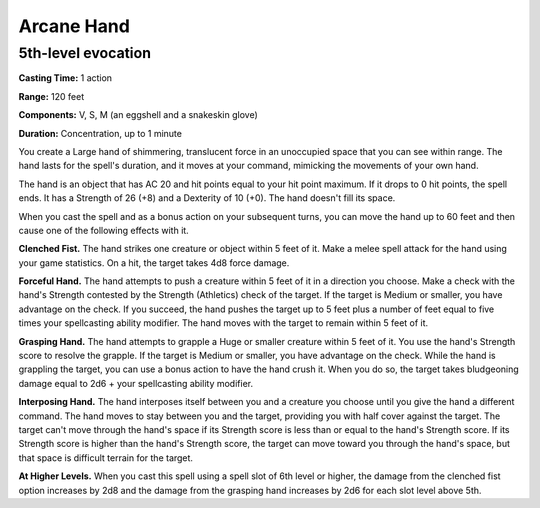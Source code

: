 
.. _srd:arcane-hand:

Arcane Hand
-------------------------------------------------------------

5th-level evocation
^^^^^^^^^^^^^^^^^^^

**Casting Time:** 1 action

**Range:** 120 feet

**Components:** V, S, M (an eggshell and a snakeskin glove)

**Duration:** Concentration, up to 1 minute

You create a Large hand of shimmering, translucent force in an
unoccupied space that you can see within range. The hand lasts for the
spell's duration, and it moves at your command, mimicking the movements
of your own hand.

The hand is an object that has AC 20 and hit points equal to your hit
point maximum. If it drops to 0 hit points, the spell ends. It has a
Strength of 26 (+8) and a Dexterity of 10 (+0). The hand doesn't fill
its space.

When you cast the spell and as a bonus action on your subsequent turns,
you can move the hand up to 60 feet and then cause one of the following
effects with it.

**Clenched Fist.** The hand strikes one creature or object within 5
feet of it. Make a melee spell attack for the hand using your game
statistics. On a hit, the target takes 4d8 force damage.

**Forceful Hand.** The hand attempts to push a creature within 5 feet
of it in a direction you choose. Make a check with the hand's Strength
contested by the Strength (Athletics) check of the target. If the target
is Medium or smaller, you have advantage on the check. If you succeed,
the hand pushes the target up to 5 feet plus a number of feet equal to
five times your spellcasting ability modifier. The hand moves with the
target to remain within 5 feet of it.

**Grasping Hand.** The hand attempts to grapple a Huge or smaller
creature within 5 feet of it. You use the hand's Strength score to
resolve the grapple. If the target is Medium or smaller, you have
advantage on the check. While the hand is grappling the target, you can
use a bonus action to have the hand crush it. When you do so, the target
takes bludgeoning damage equal to 2d6 + your spellcasting ability
modifier.

**Interposing Hand.** The hand interposes itself between you and a
creature you choose until you give the hand a different command. The
hand moves to stay between you and the target, providing you with half
cover against the target. The target can't move through the hand's space
if its Strength score is less than or equal to the hand's Strength
score. If its Strength score is higher than the hand's Strength score,
the target can move toward you through the hand's space, but that space
is difficult terrain for the target.

**At Higher Levels.** When you cast this spell using a spell slot of 6th
level or higher, the damage from the clenched fist option increases by
2d8 and the damage from the grasping hand increases by 2d6 for each slot
level above 5th.
